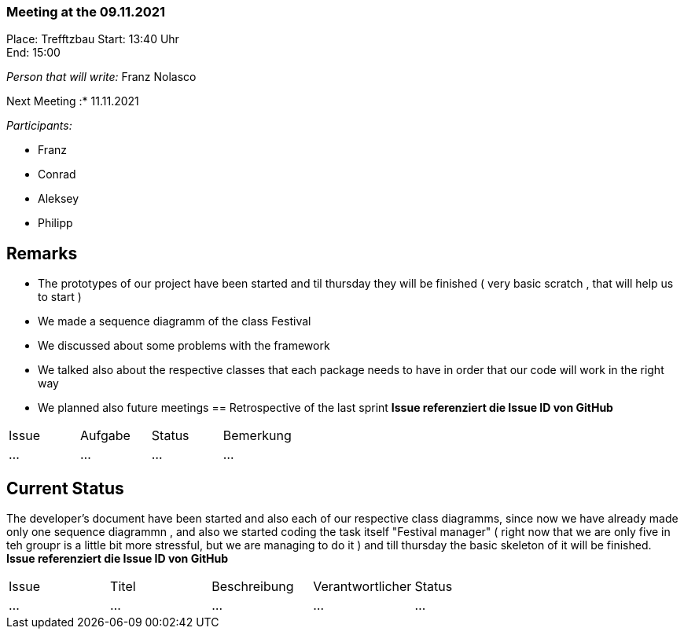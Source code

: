 === Meeting at the 09.11.2021

Place: Trefftzbau
Start:   13:40 Uhr +
End:     15:00

__Person that will write:__ Franz Nolasco

Next Meeting :* 11.11.2021


__Participants:__
//Tabellarisch oder Aufzählung, Kennzeichnung von Teilnehmern mit besonderer Rolle (z.B. Kunde)

- Franz 
- Conrad 
- Aleksey
- Philipp


== Remarks
- The prototypes of our project have been started and til thursday they will be finished ( very basic scratch , that will help us to start )
- We made a sequence diagramm of the class Festival
- We discussed about some problems with the framework
- We talked also about the respective classes that each package needs to have in order that our code will work in the right way 
- We planned also future meetings
== Retrospective of the last sprint
*Issue referenziert die Issue ID von GitHub*
// Wie ist der Status der im letzten Sprint erstellten Issues/veteilten Aufgaben?

// See http://asciidoctor.org/docs/user-manual/=tables
[option="headers"]
|===
|Issue |Aufgabe |Status |Bemerkung
|…     |…       |…      |…
|===


== Current Status
The developer's document have been started and also each of our respective class diagramms, since now we have already made only one sequence diagrammn , and also we started coding the 
task itself "Festival manager" ( right now that we are only five in teh groupr is a little bit more stressful, but we are managing to do it ) and till thursday the basic skeleton of it 
will be finished. 
*Issue referenziert die Issue ID von GitHub*

// See http://asciidoctor.org/docs/user-manual/=tables
[option="headers"]
|===
|Issue |Titel |Beschreibung |Verantwortlicher |Status
|…     |…     |…            |…                |…
|===

